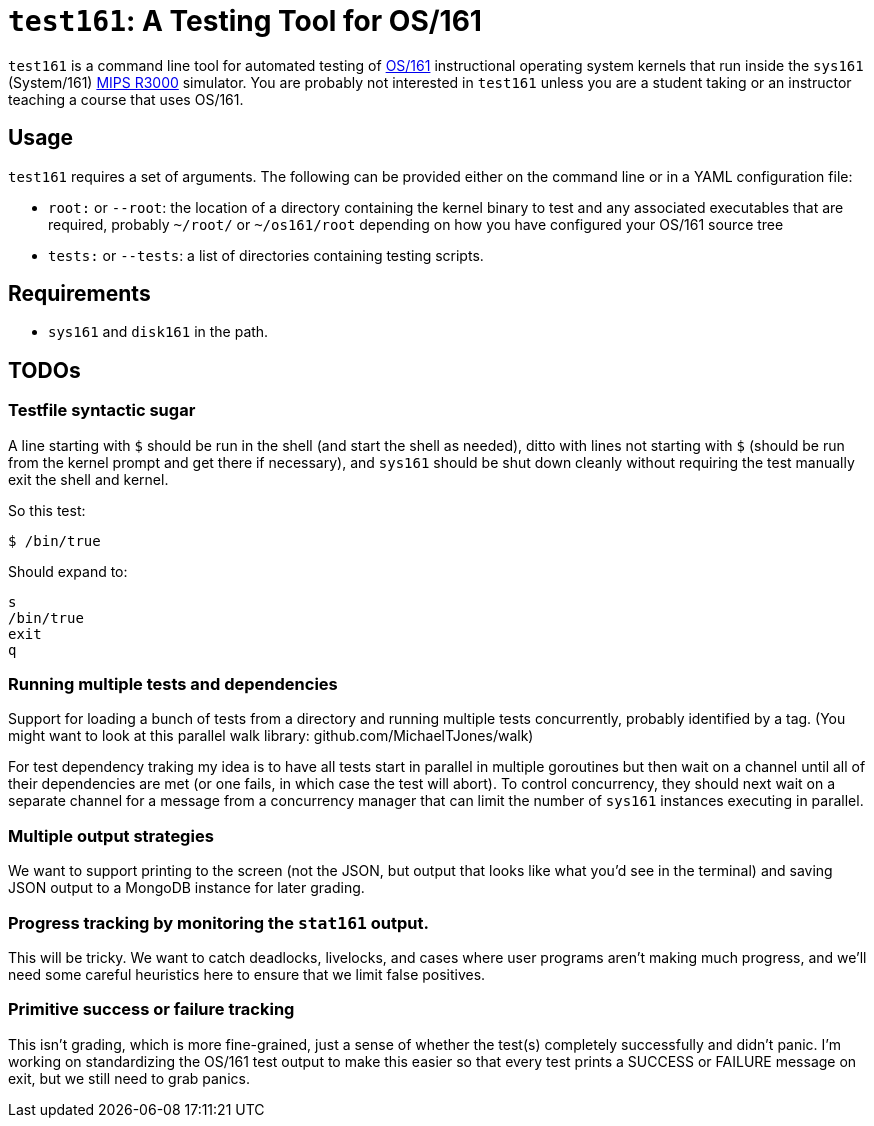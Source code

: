 = `test161`: A Testing Tool for OS/161

`test161` is a command line tool for automated testing of
http://os161.eecs.harvard.edu[OS/161] instructional operating system kernels
that run inside the `sys161` (System/161)
https://en.wikipedia.org/wiki/R3000[MIPS R3000] simulator. You are probably
not interested in `test161` unless you are a student taking or an instructor
teaching a course that uses OS/161.

== Usage

`test161` requires a set of arguments. The following can be provided either
on the command line or in a YAML configuration file:

* `root:` or `--root`: the location of a directory containing the kernel
binary to test and any associated executables that are required, probably
`~/root/` or `~/os161/root` depending on how you have configured your OS/161
source tree
* `tests:` or `--tests`: a list of directories containing testing scripts.

== Requirements

* `sys161` and `disk161` in the path.

== TODOs

=== Testfile syntactic sugar

A line starting with `$` should be run in the shell (and start the shell as
needed), ditto with lines not starting with `$` (should be run from the
kernel prompt and get there if necessary), and `sys161` should be shut down
cleanly without requiring the test manually exit the shell and kernel.

So this test:
....
$ /bin/true
....

Should expand to:
....
s
/bin/true
exit
q
....

=== Running multiple tests and dependencies

Support for loading a bunch of tests from a directory and running multiple
tests concurrently, probably identified by a tag. (You might want to look at
this parallel walk library: github.com/MichaelTJones/walk)

For test dependency traking my idea is to have all tests start in parallel in
multiple goroutines but then wait on a channel until all of their
dependencies are met (or one fails, in which case the test will abort). To
control concurrency, they should next wait on a separate channel for a
message from a concurrency manager that can limit the number of `sys161`
instances executing in parallel.

=== Multiple output strategies

We want to support printing to the screen (not the JSON, but output that
looks like what you'd see in the terminal) and saving JSON output to a
MongoDB instance for later grading.

=== Progress tracking by monitoring the `stat161` output.

This will be tricky. We
want to catch deadlocks, livelocks, and cases where user programs aren't
making much progress, and we'll need some careful heuristics here to ensure
that we limit false positives.

=== Primitive success or failure tracking

This isn't grading, which is more
fine-grained, just a sense of whether the test(s) completely successfully and
didn't panic. I'm working on standardizing the OS/161 test output to make
this easier so that every test prints a SUCCESS or FAILURE message on exit,
but we still need to grab panics.
